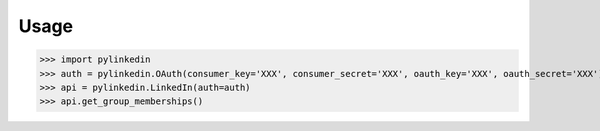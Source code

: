 Usage
=====

>>> import pylinkedin
>>> auth = pylinkedin.OAuth(consumer_key='XXX', consumer_secret='XXX', oauth_key='XXX', oauth_secret='XXX')
>>> api = pylinkedin.LinkedIn(auth=auth)
>>> api.get_group_memberships()
